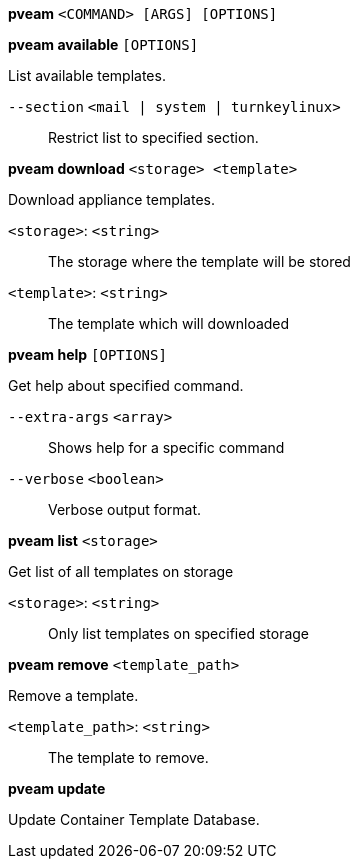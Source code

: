 *pveam* `<COMMAND> [ARGS] [OPTIONS]`

*pveam available* `[OPTIONS]`

List available templates.

`--section` `<mail | system | turnkeylinux>` ::

Restrict list to specified section.

*pveam download* `<storage> <template>`

Download appliance templates.

`<storage>`: `<string>` ::

The storage where the template will be stored

`<template>`: `<string>` ::

The template which will downloaded

*pveam help* `[OPTIONS]`

Get help about specified command.

`--extra-args` `<array>` ::

Shows help for a specific command

`--verbose` `<boolean>` ::

Verbose output format.

*pveam list* `<storage>`

Get list of all templates on storage

`<storage>`: `<string>` ::

Only list templates on specified storage

*pveam remove* `<template_path>`

Remove a template.

`<template_path>`: `<string>` ::

The template to remove.

*pveam update*

Update Container Template Database.


